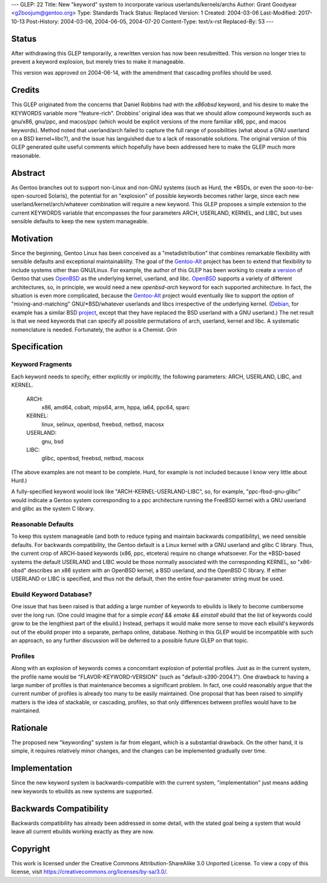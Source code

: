 ---
GLEP: 22
Title: New "keyword" system to incorporate various userlands/kernels/archs
Author: Grant Goodyear <g2boojum@gentoo.org>
Type: Standards Track
Status: Replaced
Version: 1
Created: 2004-03-06
Last-Modified: 2017-10-13
Post-History: 2004-03-06, 2004-06-05, 2004-07-20
Content-Type: text/x-rst
Replaced-By: 53
---

Status
======

After withdrawing this GLEP temporarily, a rewritten version has
now been resubmitted.  This version no longer tries to prevent a
keyword explosion, but merely tries to make it manageable.  

This version was approved on 2004-06-14, with the amendment that cascading
profiles should be used. 

Credits
=======

This GLEP originated from the concerns that Daniel Robbins had with the
*x86obsd* keyword, and his desire to make the KEYWORDS variable more
"feature-rich".  Drobbins' original idea was that we should allow compound
keywords such as gnu/x86, gnu/ppc, and macos/ppc (which would be explicit
versions of the more familiar x86, ppc, and macos keywords).  Method noted
that userland/arch failed to capture the full range of possibilities (what
about a GNU userland on a BSD kernel+libc?), and the issue has languished due
to a lack of reasonable solutions.  The original version of this GLEP
generated quite useful comments which hopefully have been addressed here to
make the GLEP much more reasonable.

Abstract
========

As Gentoo branches out to support non-Linux and non-GNU systems (such as Hurd,
the \*BSDs, or even the soon-to-be-open-sourced Solaris), the potential for an
"explosion" of possible keywords becomes rather large, since each new
userland/kernel/arch/whatever combination will require a new keyword.  This
GLEP proposes a simple extension to the current KEYWORDS variable that
encompasses the four parameters ARCH, USERLAND, KERNEL, and LIBC, but uses
sensible defaults to keep the new system manageable.

Motivation
==========

Since the beginning, Gentoo Linux has been conceived as a "metadistribution"
that combines remarkable flexibility with sensible defaults and exceptional
maintainablilty.  The goal of the Gentoo-Alt_ project has been to extend that
flexibility to include systems other than GNU/Linux.  For example, the author
of this GLEP has been working to create a version_ of Gentoo that uses
OpenBSD_ as the underlying kernel, userland, and libc.  OpenBSD_ supports a
variety of different architectures, so, in principle, we would need a new
*openbsd-arch* keyword for each supported architecture.  In fact, the
situation is even more complicated, because the Gentoo-Alt_ project would
eventually like to support the option of "mixing-and-matching"
GNU/\*BSD/whatever userlands and libcs irrespective of the underlying kernel.
(Debian_, for example has a similar BSD project_, except that they have
replaced the BSD userland with a GNU userland.)  The net result is that we
need keywords that can specify all possible permutations of arch,
userland, kernel and libc.  A systematic nomenclature is needed.
Fortunately, the author is a Chemist.  *Grin*

.. _Gentoo-Alt: http://www.gentoo.org/proj/en/gentoo-alt/index.xml
.. _OpenBSD: http://www.openbsd.com
.. _version: http://www.gentoo.org/proj/en/gentoo-alt/bsd/index.xml
.. _Debian: http://www.debian.org
.. _project: http://www.debian.org/ports/netbsd/

Specification
=============

Keyword Fragments
-----------------

Each keyword needs to specify, either explicitly or 
implicitly, the following parameters: ARCH, USERLAND, LIBC, and KERNEL.

    ARCH: 
        x86, amd64, cobalt, mips64, arm, hppa, ia64, ppc64, sparc
    KERNEL: 
        linux, selinux, openbsd, freebsd, netbsd, macosx
    USERLAND: 
        gnu, bsd
    LIBC: 
        glibc, openbsd, freebsd, netbsd, macosx

(The above examples are not meant to be complete.  Hurd, for example
is not included because I know very little about Hurd.)

A fully-specified keyword would look like 
"ARCH-KERNEL-USERLAND-LIBC", so, for example,
"ppc-fbsd-gnu-glibc" would indicate a Gentoo system corresponding to
a ppc architecture running the FreeBSD kernel with a GNU userland and glibc 
as the system C library.

Reasonable Defaults
-------------------

To keep this system manageable (and both to reduce typing and maintain
backwards compatibility), we need sensible defaults.  For backwards 
compatibility, the Gentoo default is a Linux kernel with a GNU userland
and glibc C library.  Thus, the current crop of ARCH-based keywords 
(x86, ppc, etcetera) require no change whatsoever.  For the \*BSD-based
systems the default USERLAND and LIBC would be those normally associated
with the corresponding KERNEL, so "x86-obsd" describes an x86 system
with an OpenBSD kernel, a BSD userland, and the OpenBSD C library.  If
either USERLAND or LIBC is specified, and thus not the default, then the
entire four-parameter string must be used.


Ebuild Keyword Database?
------------------------

One issue that has been raised is that adding a large number of keywords
to ebuilds is likely to become cumbersome over the long run.  (One could
imagine that for a simple `econf && emake && einstall` ebuild that the
list of keywords could grow to be the lengthiest part of the ebuild.)
Instead, perhaps it would make more sense to move each ebuild's keywords
out of the ebuild proper into a separate, perhaps online, database.
Nothing in this GLEP would be incompatible with such an approach, so
any further discussion will be deferred to a possible future GLEP on
that topic.


Profiles
--------

Along with an explosion of keywords comes a concomitant explosion of potential
profiles.  Just as in the current system, the profile name would be
"FLAVOR-KEYWORD-VERSION" (such as "default-s390-2004.1").  One drawback
to having a large number of profiles is that maintenance becomes a
significant problem.  In fact, one could reasonably argue that the current
number of profiles is already too many to be easily maintained.  One proposal
that has been raised to simplify matters is the idea of stackable, or
cascading, profiles, so that only differences between profiles would have to
be maintained.


Rationale
=========

The proposed new "keywording" system is far from elegant, which is
a substantial drawback.  On the other hand, it is simple, it requires
relatively minor changes, and the changes can be implemented
gradually over time.


Implementation
==============

Since the new keyword system is backwards-compatible with the current
system, "implementation" just means adding new keywords to ebuilds
as new systems are supported.


Backwards Compatibility
=======================

Backwards compatibility has already been addressed in some detail,
with the stated goal being a system that would leave all current
ebuilds working exactly as they are now.


Copyright
=========

This work is licensed under the Creative Commons Attribution-ShareAlike 3.0
Unported License.  To view a copy of this license, visit
https://creativecommons.org/licenses/by-sa/3.0/.
